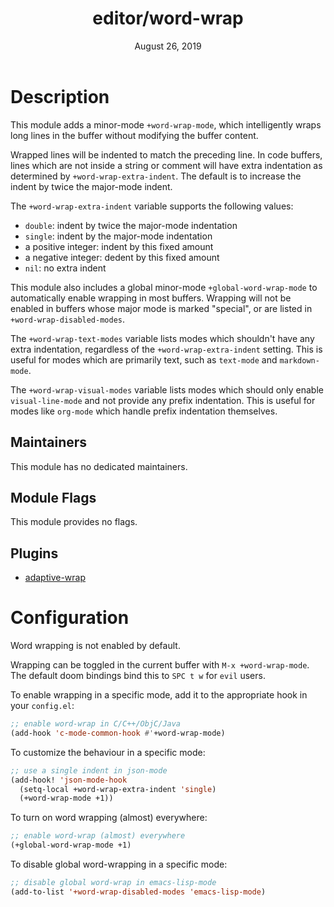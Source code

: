 #+TITLE:   editor/word-wrap
#+DATE:    August 26, 2019
#+SINCE:   v2.1

* Table of Contents :TOC_3:noexport:
- [[#description][Description]]
  - [[#maintainers][Maintainers]]
  - [[#module-flags][Module Flags]]
  - [[#plugins][Plugins]]
- [[#configuration][Configuration]]

* Description
This module adds a minor-mode ~+word-wrap-mode~, which intelligently wraps long
lines in the buffer without modifying the buffer content.

Wrapped lines will be indented to match the preceding line. In code buffers,
lines which are not inside a string or comment will have extra indentation as
determined by ~+word-wrap-extra-indent~. The default is to increase the indent
by twice the major-mode indent.

The ~+word-wrap-extra-indent~ variable supports the following values:
- ~double~: indent by twice the major-mode indentation
- ~single~: indent by the major-mode indentation
- a positive integer: indent by this fixed amount
- a negative integer: dedent by this fixed amount
- ~nil~: no extra indent

This module also includes a global minor-mode ~+global-word-wrap-mode~ to
automatically enable wrapping in most buffers. Wrapping will not be enabled in
buffers whose major mode is marked "special", or are listed in
~+word-wrap-disabled-modes~.

The ~+word-wrap-text-modes~ variable lists modes which shouldn't have any extra
indentation, regardless of the ~+word-wrap-extra-indent~ setting. This is useful
for modes which are primarily text, such as ~text-mode~ and ~markdown-mode~.

The ~+word-wrap-visual-modes~ variable lists modes which should only enable
~visual-line-mode~ and not provide any prefix indentation. This is useful for
modes like ~org-mode~ which handle prefix indentation themselves.

** Maintainers
# If this module has no maintainers, then...
This module has no dedicated maintainers.

** Module Flags
This module provides no flags.

** Plugins
+ [[https://elpa.gnu.org/packages/adaptive-wrap.html][adaptive-wrap]]

* Configuration
Word wrapping is not enabled by default.

Wrapping can be toggled in the current buffer with ~M-x +word-wrap-mode~. The
default doom bindings bind this to ~SPC t w~ for ~evil~ users.

To enable wrapping in a specific mode, add it to the appropriate hook in your
~config.el~:

#+BEGIN_SRC emacs-lisp
;; enable word-wrap in C/C++/ObjC/Java
(add-hook 'c-mode-common-hook #'+word-wrap-mode)
#+END_SRC

To customize the behaviour in a specific mode:

#+BEGIN_SRC emacs-lisp
;; use a single indent in json-mode
(add-hook! 'json-mode-hook
  (setq-local +word-wrap-extra-indent 'single)
  (+word-wrap-mode +1))
#+END_SRC

To turn on word wrapping (almost) everywhere:

#+BEGIN_SRC emacs-lisp
;; enable word-wrap (almost) everywhere
(+global-word-wrap-mode +1)
#+END_SRC

To disable global word-wrapping in a specific mode:

#+BEGIN_SRC emacs-lisp
;; disable global word-wrap in emacs-lisp-mode
(add-to-list '+word-wrap-disabled-modes 'emacs-lisp-mode)
#+END_SRC
